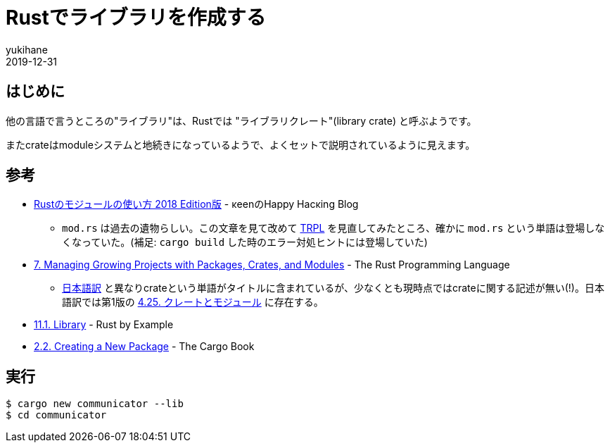 = Rustでライブラリを作成する
yukihane
2019-12-31
:jbake-type: post
:jbake-status: draft
:jbake-tags: rust
:idprefix:

== はじめに

他の言語で言うところの"ライブラリ"は、Rustでは "ライブラリクレート"(library crate) と呼ぶようです。

またcrateはmoduleシステムと地続きになっているようで、よくセットで説明されているように見えます。

== 参考

* https://keens.github.io/blog/2018/12/08/rustnomoju_runotsukaikata_2018_editionhan/[Rustのモジュールの使い方 2018 Edition版] - κeenのHappy Hacκing Blog
** `mod.rs` は過去の遺物らしい。この文章を見て改めて https://doc.rust-lang.org/book/ch07-05-separating-modules-into-different-files.html[TRPL] を見直してみたところ、確かに `mod.rs` という単語は登場しなくなっていた。(補足: `cargo build` した時のエラー対処ヒントには登場していた)
* https://doc.rust-lang.org/book/ch07-00-managing-growing-projects-with-packages-crates-and-modules.html[7. Managing Growing Projects with Packages, Crates, and Modules] -  The Rust Programming Language
** https://doc.rust-jp.rs/book/second-edition/ch07-00-modules.html[日本語訳] と異なりcrateという単語がタイトルに含まれているが、少なくとも現時点ではcrateに関する記述が無い(!)。日本語訳では第1版の https://doc.rust-jp.rs/the-rust-programming-language-ja/1.6/book/crates-and-modules.html[4.25. クレートとモジュール] に存在する。
* https://doc.rust-lang.org/stable/rust-by-example/crates/lib.html[11.1. Library] - Rust by Example
* https://doc.rust-lang.org/cargo/guide/creating-a-new-project.html[2.2. Creating a New Package] - The Cargo Book

== 実行

```
$ cargo new communicator --lib
$ cd communicator
```

